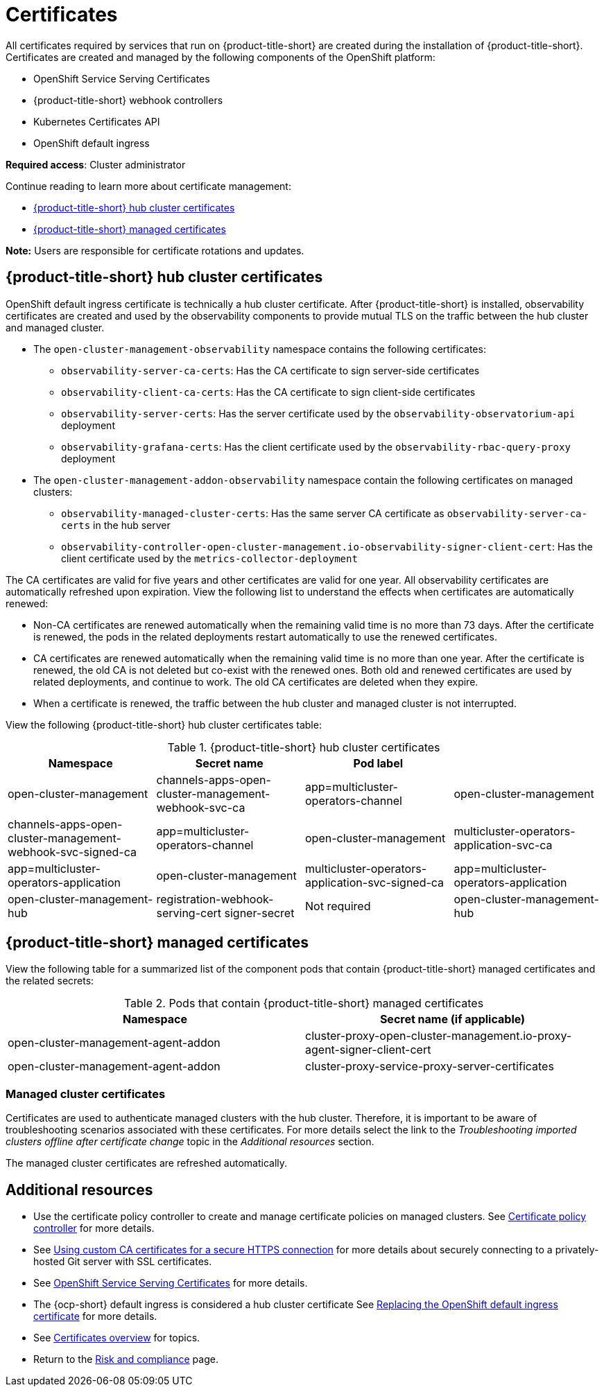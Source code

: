 [#certificates]
= Certificates

All certificates required by services that run on {product-title-short} are created during the installation of {product-title-short}. Certificates are created and managed by the following components of the OpenShift platform:

* OpenShift Service Serving Certificates
* {product-title-short} webhook controllers
* Kubernetes Certificates API
* OpenShift default ingress

*Required access*: Cluster administrator

Continue reading to learn more about certificate management:
 
- <<acm-certs,{product-title-short} hub cluster certificates>>
- <<acm-component-cert,{product-title-short} managed certificates>>

*Note:* Users are responsible for certificate rotations and updates.

[#acm-certs]
== {product-title-short} hub cluster certificates

OpenShift default ingress certificate is technically a hub cluster certificate. After {product-title-short} is installed, observability certificates are created and used by the observability components to provide mutual TLS on the traffic between the hub cluster and managed cluster.

* The `open-cluster-management-observability` namespace contains the following certificates:

- `observability-server-ca-certs`: Has the CA certificate to sign server-side certificates
- `observability-client-ca-certs`: Has the CA certificate to sign client-side certificates
- `observability-server-certs`: Has the server certificate used by the `observability-observatorium-api` deployment
- `observability-grafana-certs`: Has the client certificate used by the `observability-rbac-query-proxy` deployment 

* The `open-cluster-management-addon-observability` namespace contain the following certificates on managed clusters:

- `observability-managed-cluster-certs`: Has the same server CA certificate as `observability-server-ca-certs` in the hub server
- `observability-controller-open-cluster-management.io-observability-signer-client-cert`: Has the client certificate used by the `metrics-collector-deployment` 

The CA certificates are valid for five years and other certificates are valid for one year. All observability certificates are automatically refreshed upon expiration. View the following list to understand the effects when certificates are automatically renewed:

* Non-CA certificates are renewed automatically when the remaining valid time is no more than 73 days. After the certificate is renewed, the pods in the related deployments restart automatically to use the renewed certificates.

* CA certificates are renewed automatically when the remaining valid time is no more than one year. After the certificate is renewed, the old CA is not deleted but co-exist with the renewed ones. Both old and renewed certificates are used by related deployments, and continue to work. The old CA certificates are deleted when they expire.

* When a certificate is renewed, the traffic between the hub cluster and managed cluster is not interrupted.

View the following {product-title-short} hub cluster certificates table:

.{product-title-short} hub cluster certificates
|===
| Namespace | Secret name | Pod label |  

| open-cluster-management
| channels-apps-open-cluster-management-webhook-svc-ca
| app=multicluster-operators-channel

| open-cluster-management
| channels-apps-open-cluster-management-webhook-svc-signed-ca 
| app=multicluster-operators-channel

| open-cluster-management
| multicluster-operators-application-svc-ca
| app=multicluster-operators-application

| open-cluster-management
| multicluster-operators-application-svc-signed-ca
| app=multicluster-operators-application

| open-cluster-management-hub
| registration-webhook-serving-cert signer-secret
| Not required

| open-cluster-management-hub
| work-webhook-serving-cert
| Not required
|===

[#acm-component-cert]
== {product-title-short} managed certificates

View the following table for a summarized list of the component pods that contain {product-title-short} managed certificates and the related secrets:

.Pods that contain {product-title-short} managed certificates
|===
| Namespace | Secret name (if applicable)

| open-cluster-management-agent-addon
| cluster-proxy-open-cluster-management.io-proxy-agent-signer-client-cert

| open-cluster-management-agent-addon
| cluster-proxy-service-proxy-server-certificates
|===

[#managed-cluster-certificates]
=== Managed cluster certificates

Certificates are used to authenticate managed clusters with the hub cluster. Therefore, it is important to be aware of troubleshooting scenarios associated with these certificates. For more details select the link to the _Troubleshooting imported clusters offline after certificate change_ topic in the _Additional resources_ section. 

The managed cluster certificates are refreshed automatically.

[#additional-resources-cert]
== Additional resources

- Use the certificate policy controller to create and manage certificate policies on managed clusters. See xref:../governance/cert_policy_ctrl.adoc#certificate-policy-controller[Certificate policy controller] for more details.

- See link:../applications/configuring_git_channel.adoc#using-custom-CA-certificates-for-secure-HTTPS-connection[Using custom CA certificates for a secure HTTPS connection] for more details about securely connecting to a privately-hosted Git server with SSL certificates.

- See link:https://access.redhat.com/documentation/en-us/openshift_container_platform/4.11/html/security_and_compliance/configuring-certificates#add-service-serving[OpenShift Service Serving Certificates] for more details.

- The {ocp-short} default ingress is considered a hub cluster certificate See link:https://docs.openshift.com/container-platform/4.11/security/certificates/replacing-default-ingress-certificate.html[Replacing the OpenShift default ingress certificate] for more details.

- See xref:../governance/cert_manage_overview.adoc#cert-overview[Certificates overview] for topics.

- Return to the xref:../governance/security_overview.adoc#security[Risk and compliance] page.
